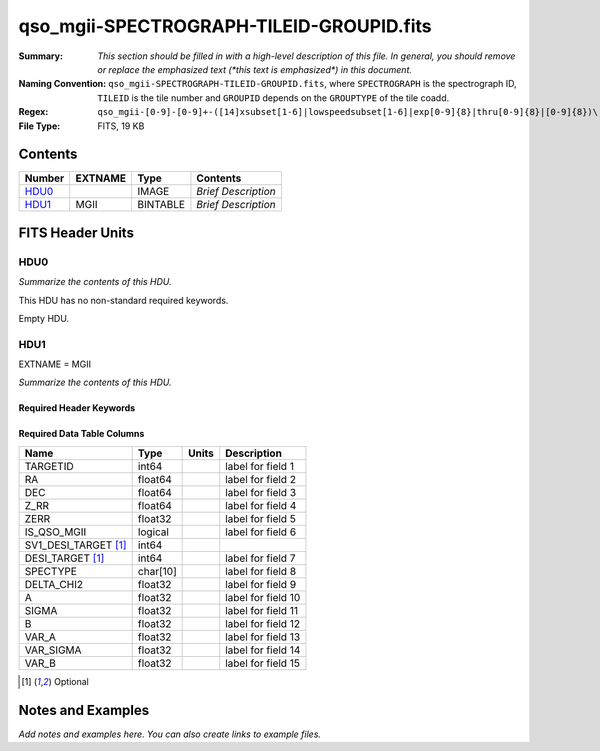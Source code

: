 =========================================
qso_mgii-SPECTROGRAPH-TILEID-GROUPID.fits
=========================================

:Summary: *This section should be filled in with a high-level description of
    this file. In general, you should remove or replace the emphasized text
    (\*this text is emphasized\*) in this document.*
:Naming Convention: ``qso_mgii-SPECTROGRAPH-TILEID-GROUPID.fits``, where
    ``SPECTROGRAPH`` is the spectrograph ID, ``TILEID`` is the tile number and
    ``GROUPID`` depends on the ``GROUPTYPE`` of the tile coadd.
:Regex: ``qso_mgii-[0-9]-[0-9]+-([14]xsubset[1-6]|lowspeedsubset[1-6]|exp[0-9]{8}|thru[0-9]{8}|[0-9]{8})\.fits``
:File Type: FITS, 19 KB

Contents
========

====== ======= ======== ===================
Number EXTNAME Type     Contents
====== ======= ======== ===================
HDU0_          IMAGE    *Brief Description*
HDU1_  MGII    BINTABLE *Brief Description*
====== ======= ======== ===================


FITS Header Units
=================

HDU0
----

*Summarize the contents of this HDU.*

This HDU has no non-standard required keywords.

Empty HDU.

HDU1
----

EXTNAME = MGII

*Summarize the contents of this HDU.*

Required Header Keywords
~~~~~~~~~~~~~~~~~~~~~~~~

.. collapse:: Required Header Keywords Table

    .. rst-class:: keywords

    ====== ============= ==== =======================
    KEY    Example Value Type Comment
    ====== ============= ==== =======================
    NAXIS1 83            int  width of table in bytes
    NAXIS2 131           int  number of rows in table
    ====== ============= ==== =======================

Required Data Table Columns
~~~~~~~~~~~~~~~~~~~~~~~~~~~

.. rst-class::columns

==================== ======== ===== ===================
Name                 Type     Units Description
==================== ======== ===== ===================
TARGETID             int64          label for field   1
RA                   float64        label for field   2
DEC                  float64        label for field   3
Z_RR                 float64        label for field   4
ZERR                 float32        label for field   5
IS_QSO_MGII          logical        label for field   6
SV1_DESI_TARGET [1]_ int64
DESI_TARGET [1]_     int64          label for field   7
SPECTYPE             char[10]       label for field   8
DELTA_CHI2           float32        label for field   9
A                    float32        label for field  10
SIGMA                float32        label for field  11
B                    float32        label for field  12
VAR_A                float32        label for field  13
VAR_SIGMA            float32        label for field  14
VAR_B                float32        label for field  15
==================== ======== ===== ===================

.. [1] Optional

Notes and Examples
==================

*Add notes and examples here.  You can also create links to example files.*
